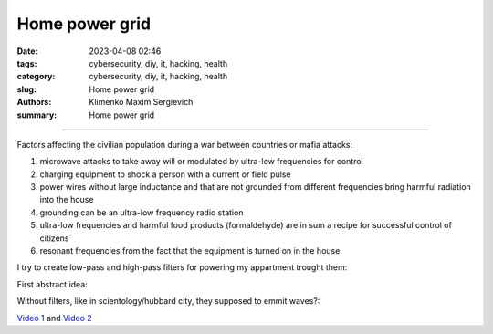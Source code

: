 Home power grid
###############

:date: 2023-04-08 02:46
:tags: cybersecurity, diy, it, hacking, health
:category: cybersecurity, diy, it, hacking, health
:slug: Home power grid
:authors: Klimenko Maxim Sergievich
:summary: Home power grid

###############

Factors affecting the civilian population during a war between countries or mafia attacks:

1. microwave attacks to take away will or modulated by ultra-low frequencies for control
2. charging equipment to shock a person with a current or field pulse
3. power wires without large inductance and that are not grounded from different frequencies bring harmful radiation into the house
4. grounding can be an ultra-low frequency radio station
5. ultra-low frequencies and harmful food products (formaldehyde) are in sum a recipe for successful control of citizens
6. resonant frequencies from the fact that the equipment is turned on in the house

I try to create low-pass and high-pass filters for powering my appartment trought them:


.. image:: images/2023-04-08-02-27-35-723.v01.jpg
           :align: left


.. image:: images/2023-04-08-01-49-39-371.v01.jpg
           :align: left

.. image:: images/2023-04-08-01-49-27-905.v02.jpg
           :align: left

First abstract idea:

.. image:: images/homepowergrid.png
           :align: left

Without filters, like in scientology/hubbard city, they supposed to emmit waves?:

.. image:: images/IMG_20220722_035610.jpg
           :align: left

.. image:: images/IMG_20220722_035555_HDR.jpg
           :align: left

`Video 1`_ and `Video 2`_

.. _Video 1: https://photos.app.goo.gl/H9xX2h8a394wkJr1A

.. _Video 2: https://photos.app.goo.gl/rKGwcViAuir8a6Zf9
